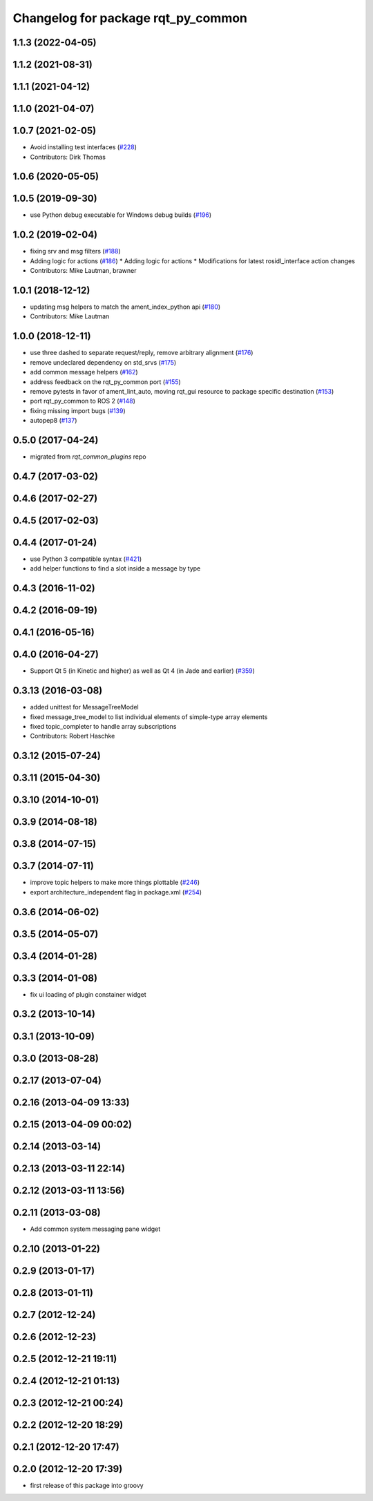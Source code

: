 ^^^^^^^^^^^^^^^^^^^^^^^^^^^^^^^^^^^
Changelog for package rqt_py_common
^^^^^^^^^^^^^^^^^^^^^^^^^^^^^^^^^^^

1.1.3 (2022-04-05)
------------------

1.1.2 (2021-08-31)
------------------

1.1.1 (2021-04-12)
------------------

1.1.0 (2021-04-07)
------------------

1.0.7 (2021-02-05)
------------------
* Avoid installing test interfaces  (`#228 <https://github.com/ros-visualization/rqt/issues/228>`_)
* Contributors: Dirk Thomas

1.0.6 (2020-05-05)
------------------

1.0.5 (2019-09-30)
------------------
* use Python debug executable for Windows debug builds (`#196 <https://github.com/ros-visualization/rqt/issues/196>`_)

1.0.2 (2019-02-04)
------------------
* fixing srv and msg filters (`#188 <https://github.com/ros-visualization/rqt/issues/188>`_)
* Adding logic for actions (`#186 <https://github.com/ros-visualization/rqt/issues/186>`_)
  * Adding logic for actions
  * Modifications for latest rosidl_interface action changes
* Contributors: Mike Lautman, brawner

1.0.1 (2018-12-12)
------------------
* updating msg helpers to match the ament_index_python api (`#180 <https://github.com/ros-visualization/rqt/issues/180>`_)
* Contributors: Mike Lautman

1.0.0 (2018-12-11)
------------------
* use three dashed to separate request/reply, remove arbitrary alignment (`#176 <https://github.com/ros-visualization/rqt/issues/176>`_)
* remove undeclared dependency on std_srvs (`#175 <https://github.com/ros-visualization/rqt/issues/175>`_)
* add common message helpers (`#162 <https://github.com/ros-visualization/rqt/issues/162>`_)
* address feedback on the rqt_py_common port (`#155 <https://github.com/ros-visualization/rqt/issues/155>`_)
* remove pytests in favor of ament_lint_auto, moving rqt_gui resource to package specific destination (`#153 <https://github.com/ros-visualization/rqt/issues/153>`_)
* port rqt_py_common to ROS 2 (`#148 <https://github.com/ros-visualization/rqt/issues/148>`_)
* fixing missing import bugs (`#139 <https://github.com/ros-visualization/rqt/issues/139>`_)
* autopep8 (`#137 <https://github.com/ros-visualization/rqt/issues/137>`_)

0.5.0 (2017-04-24)
------------------
* migrated from `rqt_common_plugins` repo

0.4.7 (2017-03-02)
------------------

0.4.6 (2017-02-27)
------------------

0.4.5 (2017-02-03)
------------------

0.4.4 (2017-01-24)
------------------
* use Python 3 compatible syntax (`#421 <https://github.com/ros-visualization/rqt_common_plugins/pull/421>`_)
* add helper functions to find a slot inside a message by type

0.4.3 (2016-11-02)
------------------

0.4.2 (2016-09-19)
------------------

0.4.1 (2016-05-16)
------------------

0.4.0 (2016-04-27)
------------------
* Support Qt 5 (in Kinetic and higher) as well as Qt 4 (in Jade and earlier) (`#359 <https://github.com/ros-visualization/rqt_common_plugins/pull/359>`_)

0.3.13 (2016-03-08)
-------------------
* added unittest for MessageTreeModel
* fixed message_tree_model to list individual elements of simple-type array elements
* fixed topic_completer to handle array subscriptions
* Contributors: Robert Haschke

0.3.12 (2015-07-24)
-------------------

0.3.11 (2015-04-30)
-------------------

0.3.10 (2014-10-01)
-------------------

0.3.9 (2014-08-18)
------------------

0.3.8 (2014-07-15)
------------------

0.3.7 (2014-07-11)
------------------
* improve topic helpers to make more things plottable (`#246 <https://github.com/ros-visualization/rqt_common_plugins/issues/246>`_)
* export architecture_independent flag in package.xml (`#254 <https://github.com/ros-visualization/rqt_common_plugins/issues/254>`_)

0.3.6 (2014-06-02)
------------------

0.3.5 (2014-05-07)
------------------

0.3.4 (2014-01-28)
------------------

0.3.3 (2014-01-08)
------------------
* fix ui loading of plugin constainer widget

0.3.2 (2013-10-14)
------------------

0.3.1 (2013-10-09)
------------------

0.3.0 (2013-08-28)
------------------

0.2.17 (2013-07-04)
-------------------

0.2.16 (2013-04-09 13:33)
-------------------------

0.2.15 (2013-04-09 00:02)
-------------------------

0.2.14 (2013-03-14)
-------------------

0.2.13 (2013-03-11 22:14)
-------------------------

0.2.12 (2013-03-11 13:56)
-------------------------

0.2.11 (2013-03-08)
-------------------
* Add common system messaging pane widget

0.2.10 (2013-01-22)
-------------------

0.2.9 (2013-01-17)
------------------

0.2.8 (2013-01-11)
------------------

0.2.7 (2012-12-24)
------------------

0.2.6 (2012-12-23)
------------------

0.2.5 (2012-12-21 19:11)
------------------------

0.2.4 (2012-12-21 01:13)
------------------------

0.2.3 (2012-12-21 00:24)
------------------------

0.2.2 (2012-12-20 18:29)
------------------------

0.2.1 (2012-12-20 17:47)
------------------------

0.2.0 (2012-12-20 17:39)
------------------------
* first release of this package into groovy
